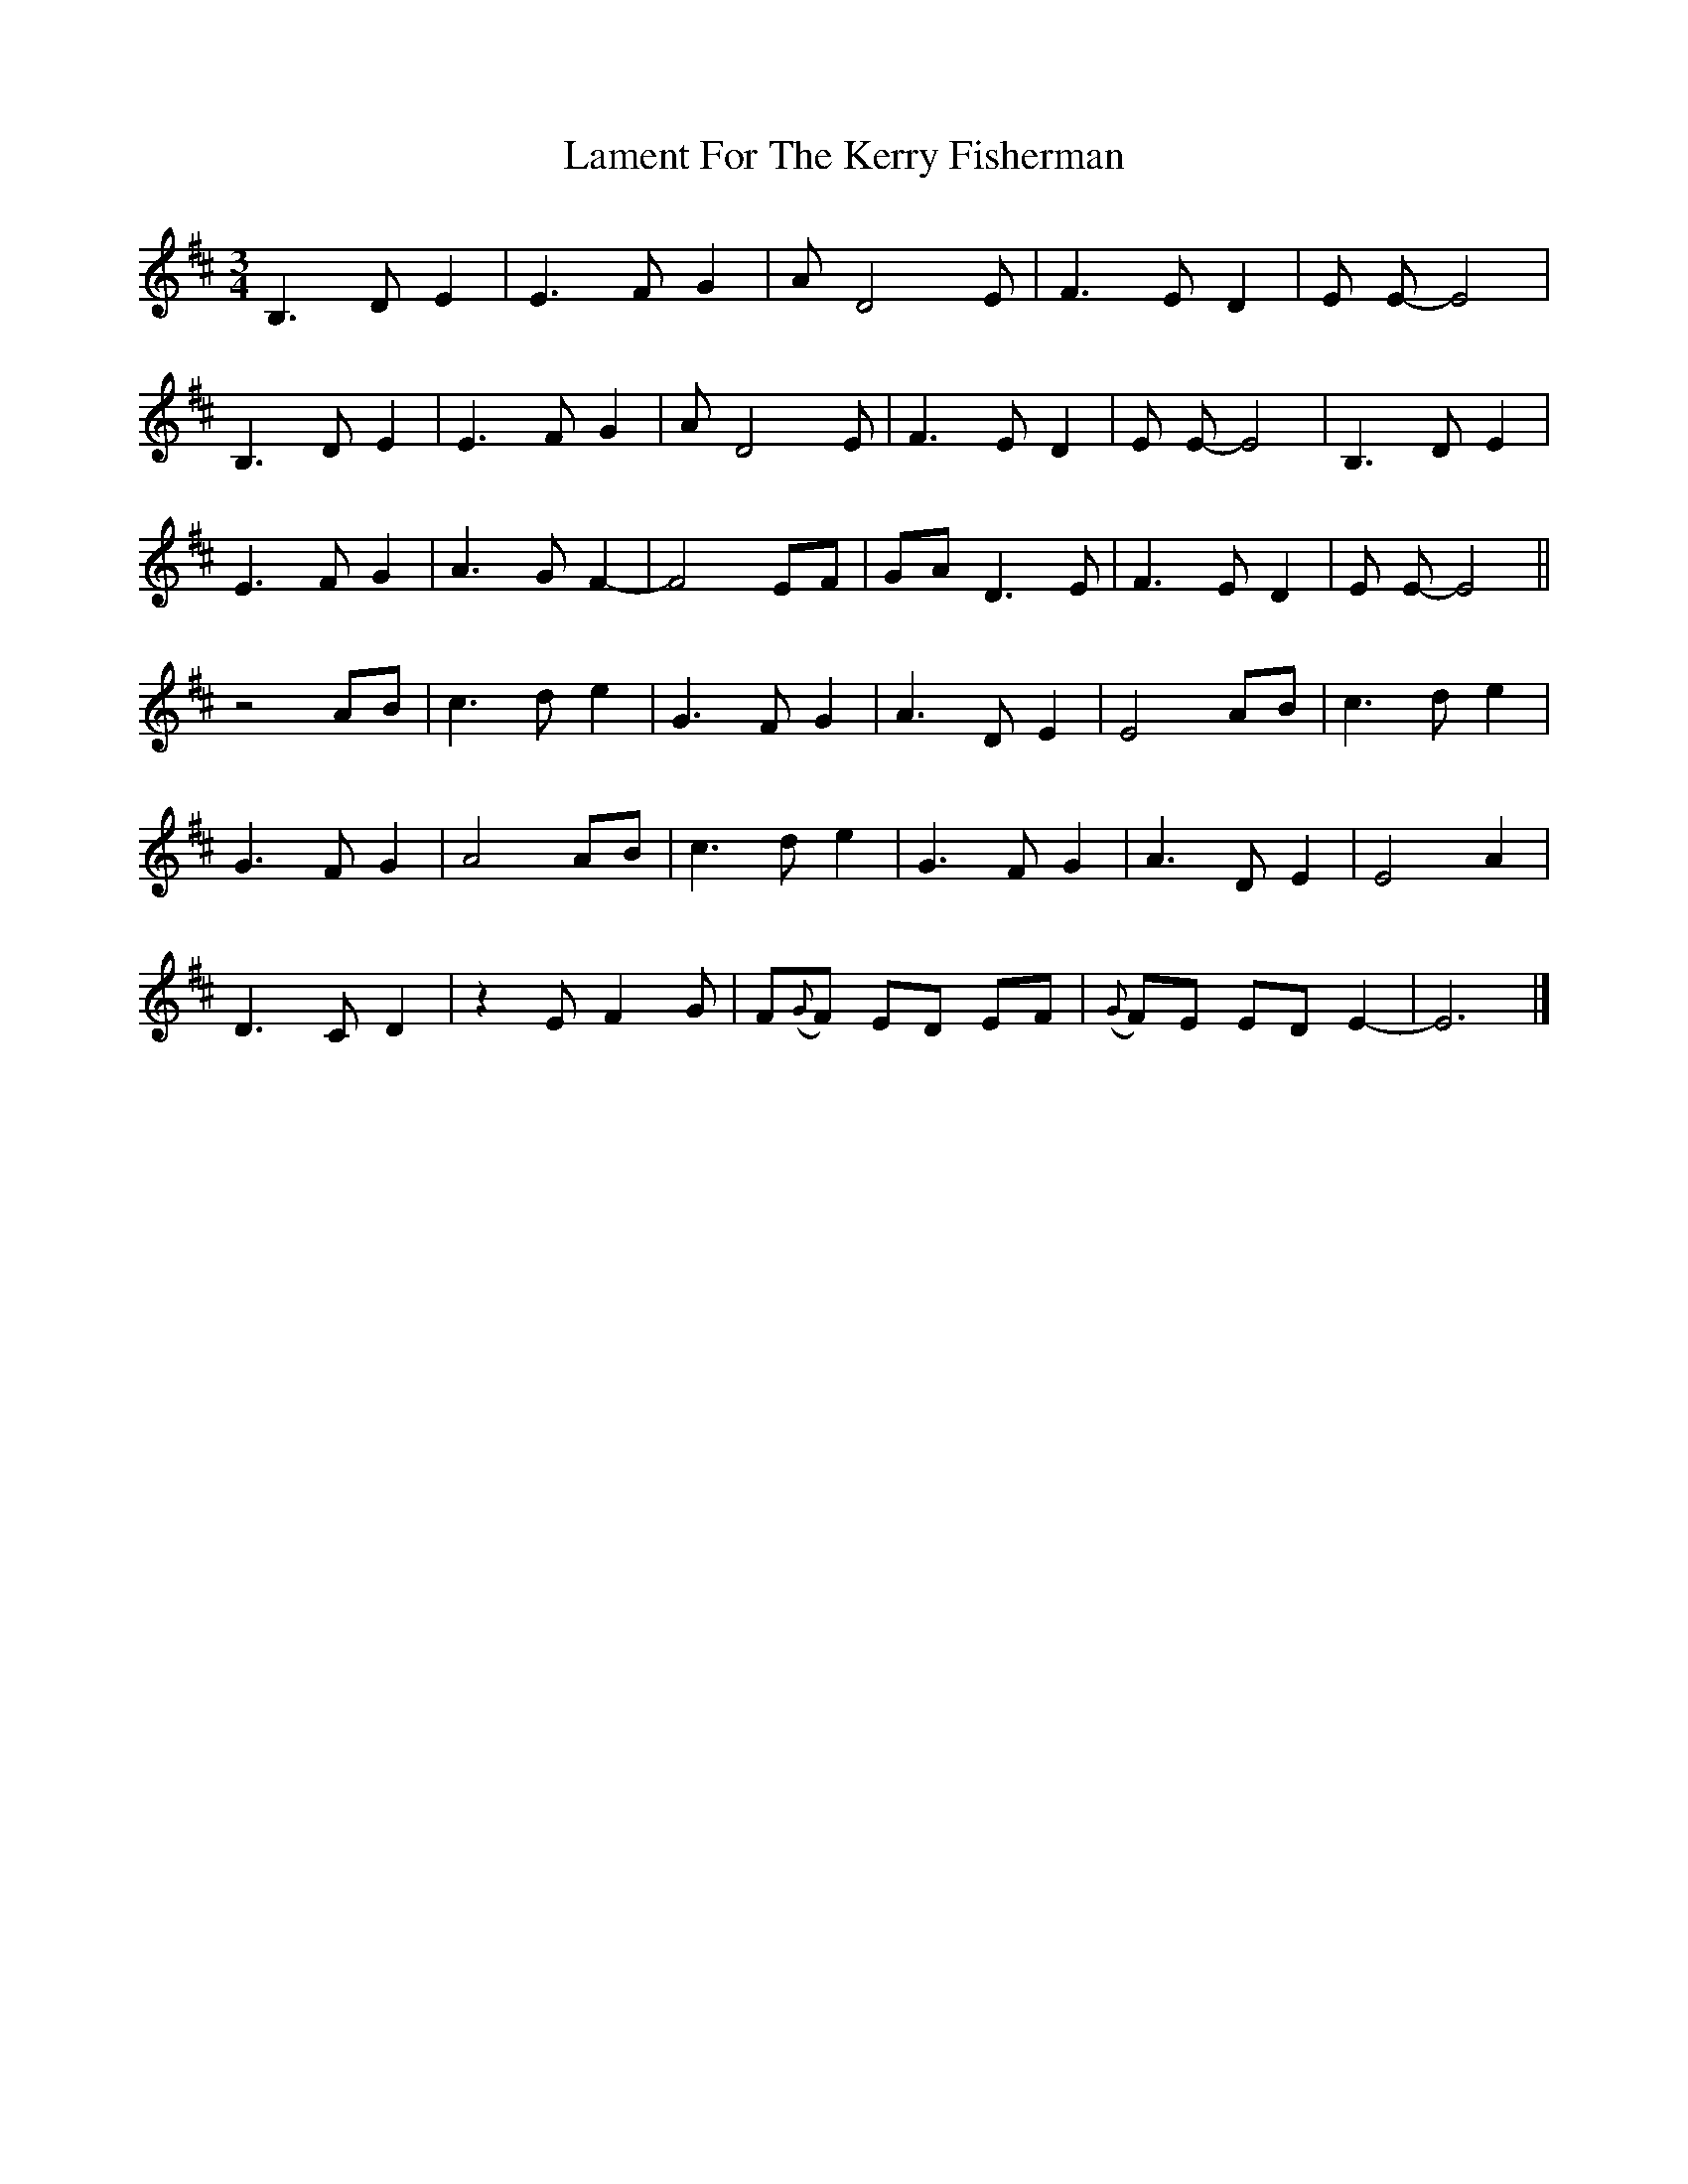 X: 1
T: Lament For The Kerry Fisherman
Z: Stewart
S: https://thesession.org/tunes/5823#setting5823
R: waltz
M: 3/4
L: 1/8
K: Dmaj
B,3D E2|E3F G2|A D4E|F3E D2|E E- E4|
B,3D E2|E3F G2|A D4E|F3E D2|E E- E4|B,3D E2|
E3F G2|A3G F2-|F4EF|GA D3E|F3E D2|E E- E4||
z4AB|c3d e2|G3F G2|A3D E2|E4AB|c3d e2|
G3F G2|A4AB|c3d e2|G3F G2|A3D E2|E4A2|
D3C D2|z2E F2G|F({G}F) ED EF|({G}F)E ED E2-|E6|]
